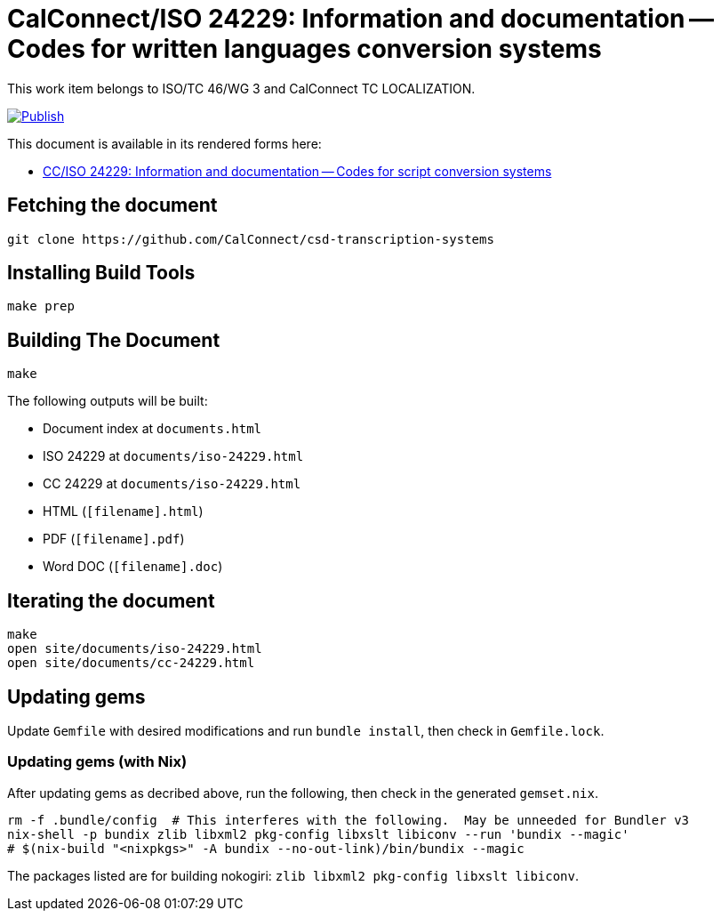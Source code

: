 = CalConnect/ISO 24229: Information and documentation -- Codes for written languages conversion systems

This work item belongs to ISO/TC 46/WG 3 and CalConnect TC LOCALIZATION.

image:https://github.com/CalConnect/csd-transcription-systems/actions/workflows/publish.yml/badge.svg["Publish", link="https://github.com/CalConnect/csd-transcription-systems/actions/workflows/publish.yml"]

This document is available in its rendered forms here:

* https://calconnect.github.io/csd-transcription-systems/[CC/ISO 24229: Information and documentation -- Codes for script conversion systems]


== Fetching the document

[source,sh]
----
git clone https://github.com/CalConnect/csd-transcription-systems
----


== Installing Build Tools

[source,sh]
----
make prep
----


== Building The Document

[source,sh]
----
make
----

The following outputs will be built:

* Document index at `documents.html`
* ISO 24229 at `documents/iso-24229.html`
* CC 24229 at `documents/iso-24229.html`
* HTML (`[filename].html`)
* PDF (`[filename].pdf`)
* Word DOC (`[filename].doc`)


== Iterating the document

[source,sh]
----
make
open site/documents/iso-24229.html
open site/documents/cc-24229.html
----


== Updating gems

Update `Gemfile` with desired modifications and run `bundle install`, then check
in `Gemfile.lock`.


=== Updating gems (with Nix)

After updating gems as decribed above, run the following, then check in
the generated `gemset.nix`.

[source,bash]
----
rm -f .bundle/config  # This interferes with the following.  May be unneeded for Bundler v3
nix-shell -p bundix zlib libxml2 pkg-config libxslt libiconv --run 'bundix --magic'
# $(nix-build "<nixpkgs>" -A bundix --no-out-link)/bin/bundix --magic
----

The packages listed are for building nokogiri: `zlib libxml2 pkg-config libxslt libiconv`.
